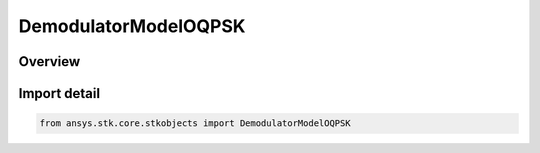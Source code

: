 DemodulatorModelOQPSK
=====================

.. py:class:: ansys.stk.core.stkobjects.DemodulatorModelOQPSK

   Bases: :py:class:`~ansys.stk.core.stkobjects.IDemodulatorModel`

   Class defining a OQPSK modulator model.

.. py:currentmodule:: DemodulatorModelOQPSK

Overview
--------



Import detail
-------------

.. code-block:: python

    from ansys.stk.core.stkobjects import DemodulatorModelOQPSK



